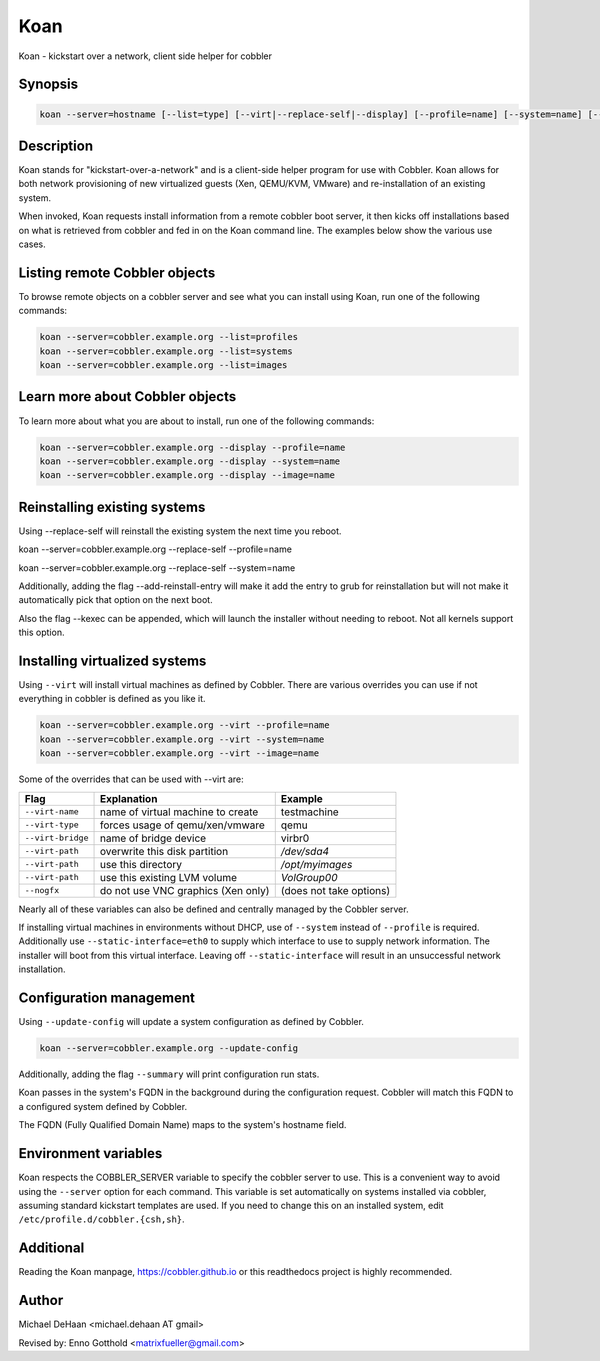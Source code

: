 Koan
****

Koan - kickstart over a network, client side helper for cobbler

Synopsis
########

.. code-block:: shell

    koan --server=hostname [--list=type] [--virt|--replace-self|--display] [--profile=name] [--system=name] [--image=name] [--add-reinstall-entry] [--virt-name=name] [--virt-path=path] [--virt-type=type] [--nogfx] [--static-interface=name] [--kexec]

Description
###########

Koan stands for "kickstart-over-a-network" and is a client-side helper program for use with Cobbler. Koan allows for
both network provisioning of new virtualized guests (Xen, QEMU/KVM, VMware) and re-installation of an existing system.

When invoked, Koan requests install information from a remote cobbler boot server, it then kicks off installations based
on what is retrieved from cobbler and fed in on the Koan command line. The examples below show the various use cases.

Listing remote Cobbler objects
##############################

To browse remote objects on a cobbler server and see what you can install using Koan, run one of the following commands:

.. code-block:: shell

    koan --server=cobbler.example.org --list=profiles
    koan --server=cobbler.example.org --list=systems
    koan --server=cobbler.example.org --list=images

Learn more about Cobbler objects
################################

To learn more about what you are about to install, run one of the following commands:

.. code-block:: shell

    koan --server=cobbler.example.org --display --profile=name
    koan --server=cobbler.example.org --display --system=name
    koan --server=cobbler.example.org --display --image=name

Reinstalling existing systems
#############################

Using --replace-self will reinstall the existing system the next time you reboot.

koan --server=cobbler.example.org --replace-self --profile=name

koan --server=cobbler.example.org --replace-self --system=name

Additionally, adding the flag --add-reinstall-entry will make it add the entry to grub for reinstallation
but will not make it automatically pick that option on the next boot.

Also the flag --kexec can be appended, which will launch the installer without needing to reboot.  Not
all kernels support this option.

Installing virtualized systems
##############################

Using ``--virt`` will install virtual machines as defined by Cobbler. There are various overrides you can use if not
everything in cobbler is defined as you like it.

.. code-block:: shell

    koan --server=cobbler.example.org --virt --profile=name
    koan --server=cobbler.example.org --virt --system=name
    koan --server=cobbler.example.org --virt --image=name

Some of the overrides that can be used with --virt are:

+-------------------+---------------------------------------+---------------------------+
| Flag              | Explanation                           | Example                   |
+===================+=======================================+===========================+
| ``--virt-name``   | name of virtual machine to create     | testmachine               |
+-------------------+---------------------------------------+---------------------------+
| ``--virt-type``   | forces usage of qemu/xen/vmware       | qemu                      |
+-------------------+---------------------------------------+---------------------------+
| ``--virt-bridge`` | name of bridge device                 | virbr0                    |
+-------------------+---------------------------------------+---------------------------+
| ``--virt-path``   | overwrite this disk partition         | `/dev/sda4`               |
+-------------------+---------------------------------------+---------------------------+
| ``--virt-path``   | use this directory                    | `/opt/myimages`           |
+-------------------+---------------------------------------+---------------------------+
| ``--virt-path``   | use this existing LVM volume          | `VolGroup00`              |
+-------------------+---------------------------------------+---------------------------+
| ``--nogfx``       | do not use VNC graphics (Xen only)    | (does not take options)   |
+-------------------+---------------------------------------+---------------------------+


Nearly all of these variables can also be defined and centrally managed by the Cobbler server.

If installing virtual machines in environments without DHCP, use of ``--system`` instead of ``--profile`` is required.
Additionally use ``--static-interface=eth0`` to supply which interface to use to supply network information. The
installer will boot from this virtual interface. Leaving off ``--static-interface`` will result in an unsuccessful
network installation.

Configuration management
########################

Using ``--update-config`` will update a system configuration as defined by Cobbler.

.. code-block:: shell

    koan --server=cobbler.example.org --update-config

Additionally, adding the flag ``--summary`` will print configuration run stats.

Koan passes in the system's FQDN in the background during the configuration request. Cobbler will match this FQDN to a
configured system defined by Cobbler.

The FQDN (Fully Qualified Domain Name) maps to the system's hostname field.

Environment variables
#####################

Koan respects the COBBLER_SERVER variable to specify the cobbler server to use. This is a convenient way to avoid using
the ``--server`` option for each command. This variable is set automatically on systems installed via cobbler, assuming
standard kickstart templates are used. If you need to change this on an installed system, edit
``/etc/profile.d/cobbler.{csh,sh}``.

Additional
##########

Reading the Koan manpage, https://cobbler.github.io or this readthedocs project is highly recommended.

Author
######

Michael DeHaan <michael.dehaan AT gmail>

Revised by: Enno Gotthold <matrixfueller@gmail.com>
